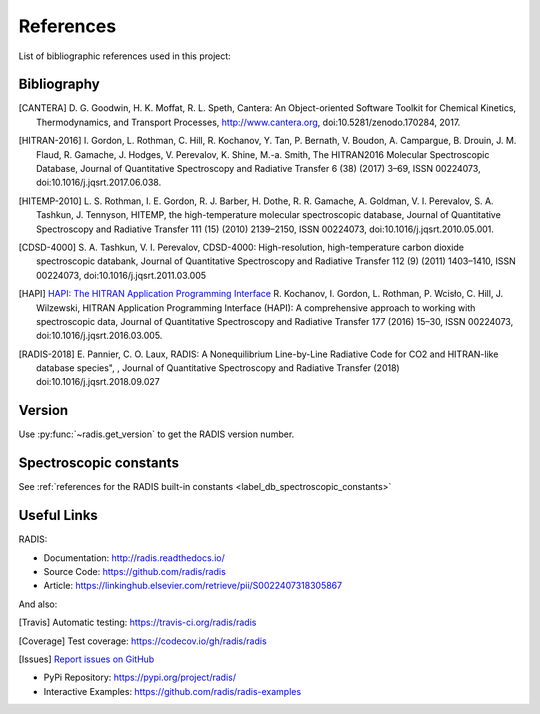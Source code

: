 References
==========

List of bibliographic references used in this project:


Bibliography
------------

.. [CANTERA]  D. G. Goodwin, H. K. Moffat, R. L. Speth, Cantera: An Object-oriented Software
              Toolkit for Chemical Kinetics, Thermodynamics, and Transport Processes,
              http://www.cantera.org, doi:10.5281/zenodo.170284, 2017.
              
.. [HITRAN-2016] I. Gordon, L. Rothman, C. Hill, R. Kochanov, Y. Tan, P. Bernath, V. Boudon, A. Campargue,
                 B. Drouin, J. M. Flaud, R. Gamache, J. Hodges, V. Perevalov, K. Shine, M.-a. Smith, 
                 The HITRAN2016 Molecular Spectroscopic Database, Journal of Quantitative Spectroscopy and Radiative
                 Transfer 6 (38) (2017) 3–69, ISSN 00224073, doi:10.1016/j.jqsrt.2017.06.038.
              
.. [HITEMP-2010] L. S. Rothman, I. E. Gordon, R. J. Barber, H. Dothe, R. R. Gamache, A. Goldman, V. I. Perevalov,
                 S. A. Tashkun, J. Tennyson, HITEMP, the high-temperature molecular spectroscopic database, 
                 Journal of Quantitative Spectroscopy and Radiative Transfer 111 (15) (2010) 
                 2139–2150, ISSN 00224073, doi:10.1016/j.jqsrt.2010.05.001.

.. [CDSD-4000] S. A. Tashkun, V. I. Perevalov, CDSD-4000: High-resolution, high-temperature carbon dioxide 
               spectroscopic databank, Journal of Quantitative Spectroscopy and Radiative Transfer 112 (9) (2011) 
               1403–1410, ISSN 00224073, doi:10.1016/j.jqsrt.2011.03.005

.. [HAPI] `HAPI: The HITRAN Application Programming Interface <http://hitran.org/hapi>`_
          R. Kochanov, I. Gordon, L. Rothman, P. Wcisło, C. Hill, J. Wilzewski, HITRAN Application Programming Interface (HAPI): 
          A comprehensive approach to working with spectroscopic data, Journal of Quantitative Spectroscopy 
          and Radiative Transfer 177 (2016) 15–30, ISSN 00224073, doi:10.1016/j.jqsrt.2016.03.005.

.. [RADIS-2018] E. Pannier, C. O. Laux, RADIS: A Nonequilibrium Line-by-Line Radiative Code for CO2 and 
                HITRAN-like database species", , Journal of Quantitative Spectroscopy and Radiative Transfer
                (2018) doi:10.1016/j.jqsrt.2018.09.027

.. _label_version:
Version
-------
                
Use :py:func:`~radis.get_version` to get the RADIS version number.
                
Spectroscopic constants
-----------------------

See :ref:`references for the RADIS built-in constants <label_db_spectroscopic_constants>`
                
Useful Links
------------

RADIS:

- Documentation: http://radis.readthedocs.io/
- Source Code: https://github.com/radis/radis
- Article: https://linkinghub.elsevier.com/retrieve/pii/S0022407318305867

And also:

.. [Travis] Automatic testing: https://travis-ci.org/radis/radis

.. [Coverage] Test coverage: https://codecov.io/gh/radis/radis

.. [Issues] `Report issues on GitHub <https://github.com/radis/radis/issues>`_

- PyPi Repository: https://pypi.org/project/radis/
- Interactive Examples: https://github.com/radis/radis-examples
